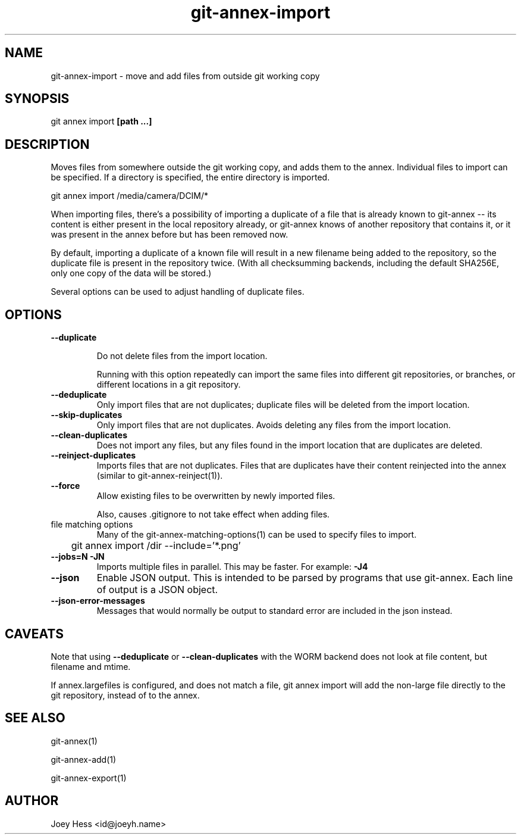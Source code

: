 .TH git-annex-import 1
.SH NAME
git-annex-import \- move and add files from outside git working copy
.PP
.SH SYNOPSIS
git annex import \fB[path ...]\fP
.PP
.SH DESCRIPTION
Moves files from somewhere outside the git working copy, and adds them to
the annex. Individual files to import can be specified.
If a directory is specified, the entire directory is imported.
.PP
 git annex import /media/camera/DCIM/*
.PP
When importing files, there's a possibility of importing a duplicate
of a file that is already known to git-annex \-\- its content is either
present in the local repository already, or git-annex knows of another
repository that contains it, or it was present in the annex before but has
been removed now.
.PP
By default, importing a duplicate of a known file will result in
a new filename being added to the repository, so the duplicate file
is present in the repository twice. (With all checksumming backends,
including the default SHA256E, only one copy of the data will be stored.)
.PP
Several options can be used to adjust handling of duplicate files.
.PP
.SH OPTIONS
.IP "\fB\-\-duplicate\fP"
.IP
Do not delete files from the import location.
.IP
Running with this option repeatedly can import the same files into
different git repositories, or branches, or different locations in a git
repository.
.IP
.IP "\fB\-\-deduplicate\fP"
Only import files that are not duplicates;
duplicate files will be deleted from the import location.
.IP
.IP "\fB\-\-skip\-duplicates\fP"
Only import files that are not duplicates. Avoids deleting any
files from the import location.
.IP
.IP "\fB\-\-clean\-duplicates\fP"
Does not import any files, but any files found in the import location
that are duplicates are deleted.
.IP
.IP "\fB\-\-reinject\-duplicates\fP"
Imports files that are not duplicates. Files that are duplicates have
their content reinjected into the annex (similar to
git-annex\-reinject(1)).
.IP
.IP "\fB\-\-force\fP"
Allow existing files to be overwritten by newly imported files.
.IP
Also, causes .gitignore to not take effect when adding files.
.IP
.IP "file matching options"
Many of the git-annex\-matching\-options(1)
can be used to specify files to import.
.IP
 	git annex import /dir \-\-include='*.png'
.IP
.IP "\fB\-\-jobs=N\fP \fB\-JN\fP"
Imports multiple files in parallel. This may be faster.
For example: \fB\-J4\fP  
.IP
.IP "\fB\-\-json\fP"
Enable JSON output. This is intended to be parsed by programs that use
git-annex. Each line of output is a JSON object.
.IP
.IP "\fB\-\-json\-error\-messages\fP"
Messages that would normally be output to standard error are included in
the json instead.
.IP
.SH CAVEATS
Note that using \fB\-\-deduplicate\fP or \fB\-\-clean\-duplicates\fP with the WORM
backend does not look at file content, but filename and mtime.
.PP
If annex.largefiles is configured, and does not match a file, git annex
import will add the non\-large file directly to the git repository,
instead of to the annex.
.PP
.SH SEE ALSO
git-annex(1)
.PP
git-annex\-add(1)
.PP
git-annex\-export(1)
.PP
.SH AUTHOR
Joey Hess <id@joeyh.name>
.PP
.PP


